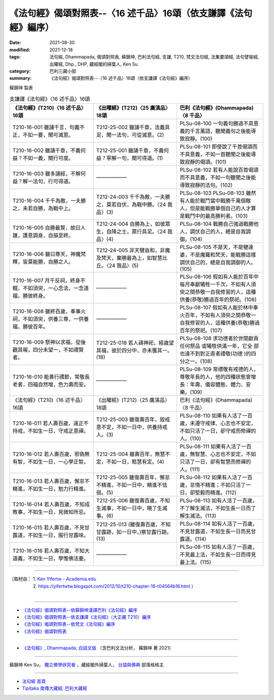 ===================================================================
《法句經》偈頌對照表--〈16 述千品〉16頌（依支謙譯《法句經》編序）
===================================================================

:date: 2021-08-30
:modified: 2021-12-18
:tags: 法句經, Dhammapada, 偈頌對照表, 蘇錦坤, 巴利法句經, 支謙, T210, 梵文法句經, 法集要頌經, 法句譬喻經, 出曜經, Dhp., DHP, 藏經閣的掃葉人, Ken Su
:category: 巴利三藏小部
:summary: 《法句經》偈頌對照表--〈16 述千品〉16頌（依支謙譯《法句經》編序）


蘇錦坤 製表

.. list-table:: 支謙譯《法句經》〈16 述千品〉16頌
   :widths: 33 33 34
   :header-rows: 1

   * - 《法句經》(T210)〈16 述千品〉16頌
     - 《出曜經》(T212)〈25 廣演品〉18頌
     - 巴利《法句經》(Dhammapada)〈8 千品〉

   * - T210-16-001 雖誦千言，句義不正，不如一要，聞可滅意。
     - T212-25-002 雖誦千章，法義具足，聞一法句，可從滅意。(2)
     - PLSu-08-100 一句義句勝過不具意義的千言萬語，聽聞義句之後能導致寂靜。(100)

   * - T210-16-002 雖誦千章，不義何益？不如一義，聞行可度。
     - T212-25-001 雖誦千章，不義何益？寧解一句，聞可得道。(1)
     - PLSu-08-101 即使說了千首偈頌而不具意義，不如一首聽聞之後能導 致寂靜的偈頌。(101)

   * - T210-16-003 雖多誦經，不解何益？解一法句，行可得道。
     - ——————
     - PLSu-08-102 若有人能說百首偈頌而不具意義，不如一句聽聞之後能導致寂靜的法句。(102)

   * - T210-16-004 千千為敵，一夫勝之，未若自勝，為戰中上。
     - T212-24-003 千千為敵，一夫勝之，莫若自伏，為戰中勝。〈24 我品〉(3)
     - PLSu-08-103 PLSu-08-103      雖然有人能於戰鬥當中戰勝千萬個敵人，但是能戰勝單個自己的人才算是戰鬥中的最高勝利者。(103)

   * - T210-16-005 自勝最賢，故曰人雄，護意調身，自損至終。
     - T212-24-004 自勝為上，如彼眾生，自降之士，眾行具足。〈24 我品〉(4)
     - PLSu-08-104 戰勝自己強過戰勝他人，調伏自己的人，總是自我調御。(104)

   * - T210-16-006 雖曰尊天，神魔梵釋，皆莫能勝，自勝之人。
     - T212-24-005 非天犍沓和，非魔及梵天，棄勝最為上，如智慧比丘。〈24 我品〉(5)
     - PLSu-08-105 不是天，不是犍達婆，不是魔羅和梵天，能戰勝這樣調伏自己的，總是自我調御的人。(105)

   * - T210-16-007 月千反祠，終身不輟，不如須臾，一心念法，一念道福，勝彼終身。
     - ——————
     - PLSu-08-106 假如有人能於百年中每月奉獻犧牲一千次，不如有人須臾之間恭敬一自我修習的人，這種供養(恭敬)勝過百年的祭祀。(106)

   * - T210-16-008 雖終百歲，奉事火祠，不如須臾，供養三尊，一供養福，勝彼百年。
     - ——————
     - PLSu-08-107 假如有人能於林中奉火百年，不如有人須臾之間恭敬一自我修習的人，這種供養(恭敬)勝過百年的祭祀。(107)

   * - T210-16-009 祭神以求福，從後觀其報，四分未望一，不如禮賢者。
     - T212-25-018 若人禱神祀，經歲望其福，彼於四分中，亦未獲其一。(18) 
     - PLSu-08-108 求功德者於世間獻貢任何祭品 或犧牲供滿一年，它全 部也達不到對正直者禮敬(功德 )的四分之一。(108)

   * - T210-16-010 能善行禮節，常敬長老者，四福自然增，色力壽而安。
     - ——————
     - PLSu-08-109 常禮敬有戒德的人，尊敬年長的人，他的四種狀態會增長：年壽、儀容體態、體力、安樂。(109)

   * - 《法句經》(T210)〈16 述千品〉16頌
     - 《出曜經》(T212)〈25 廣演品〉18頌
     - 巴利《法句經》(Dhammapada)〈8 千品〉

   * - T210-16-011 若人壽百歲，遠正不持戒，不如生一日，守戒正意禪。
     - T212-25-003 雖復壽百年，毀戒意不定，不如一日中，供養持戒人。(3)
     - PLSu-08-110 如果有人活了一百歲，未遵守戒律、心志也不安定，不如只活了一日，卻守戒而修禪的人。(110)

   * - T210-16-012 若人壽百歲，邪偽無有智，不如生一日，一心學正智。
     - T212-25-004 雖壽百年，無慧不定，不如一日，黠慧有定。(4) 
     - PLSu-08-111 如果有人活了一百歲，無智慧、心志也不安定，不如只活了一日，卻有智慧而修禪的人。(111)

   * - T210-16-013 若人壽百歲，懈怠不精進，不如生一日，勉力行精進。
     - T212-25-005 雖復壽百年，懈怠不精進，不如一日中，精進不怯弱。(5)
     - PLSu-08-112 如果有人活了一百歲，怠惰不精進；不如只活了一日，卻堅毅而精進。(112)

   * - T210-16-014 若人壽百歲，不知成敗事，不如生一日，見微知所忌。
     - T212-25-006 雖復壽百歲，不知生滅事，不如一日中，曉了生滅事。(6) 
     - PLSu-08-113 如有人活了一百歲，不了解生滅法，不如生長一日而了解生滅法。(113)

   * - T210-16-015 若人壽百歲，不見甘露道，不如生一日，服行甘露味。
     - T212-25-013 (雖復壽百歲，不知甘露跡，如一日中，)察甘露行跡。(13) 
     - PLSu-08-114 如有人活了一百歲，不見甘露道，不如生長一日而見甘露道。(114)

   * - T210-16-016 若人壽百歲，不知大道義，不如生一日，學惟佛法要。
     - ——————
     - PLSu-08-115 如有人活了一百歲，不見最上法，不如生長一日而得見最上法。(115)

------

| （取材自： 1. `Ken Yifertw - Academia.edu <https://www.academia.edu/39829513/T210_%E6%B3%95%E5%8F%A5%E7%B6%93_16_%E8%BF%B0%E5%8D%83%E5%93%81_%E5%B0%8D%E7%85%A7%E8%A1%A8_v_5>`__
| 　　　　　 2. https://yifertwtw.blogspot.com/2012/10/t210-chapter-16-t04564b16.html ）
| 

------

- `《法句經》偈頌對照表--依蘇錦坤漢譯巴利《法句經》編序 <{filename}dhp-correspondence-tables-pali%zh.rst>`_
- `《法句經》偈頌對照表--依支謙譯《法句經》（大正藏 T210）編序 <{filename}dhp-correspondence-tables-t210%zh.rst>`_
- `《法句經》偈頌對照表--依梵文《法句經》編序 <{filename}dhp-correspondence-tables-sanskrit%zh.rst>`_
- `《法句經》偈頌對照表 <{filename}dhp-correspondence-tables%zh.rst>`_

------

- `《法句經》, Dhammapada, 白話文版 <{filename}../dhp-Ken-Yifertw-Su/dhp-Ken-Y-Su%zh.rst>`_ （含巴利文法分析， 蘇錦坤 著 2021）

~~~~~~~~~~~~~~~~~~~~~~~~~~~~~~~~~~

蘇錦坤 Ken Su， `獨立佛學研究者 <https://independent.academia.edu/KenYifertw>`_ ，藏經閣外掃葉人， `台語與佛典 <http://yifertw.blogspot.com/>`_ 部落格格主

------

- `法句經 首頁 <{filename}../dhp%zh.rst>`__

- `Tipiṭaka 南傳大藏經; 巴利大藏經 <{filename}/articles/tipitaka/tipitaka%zh.rst>`__

..
  12-18 add: 取材自
  11-16 rev. completed to the chapter 27
  2021-08-30 create rst